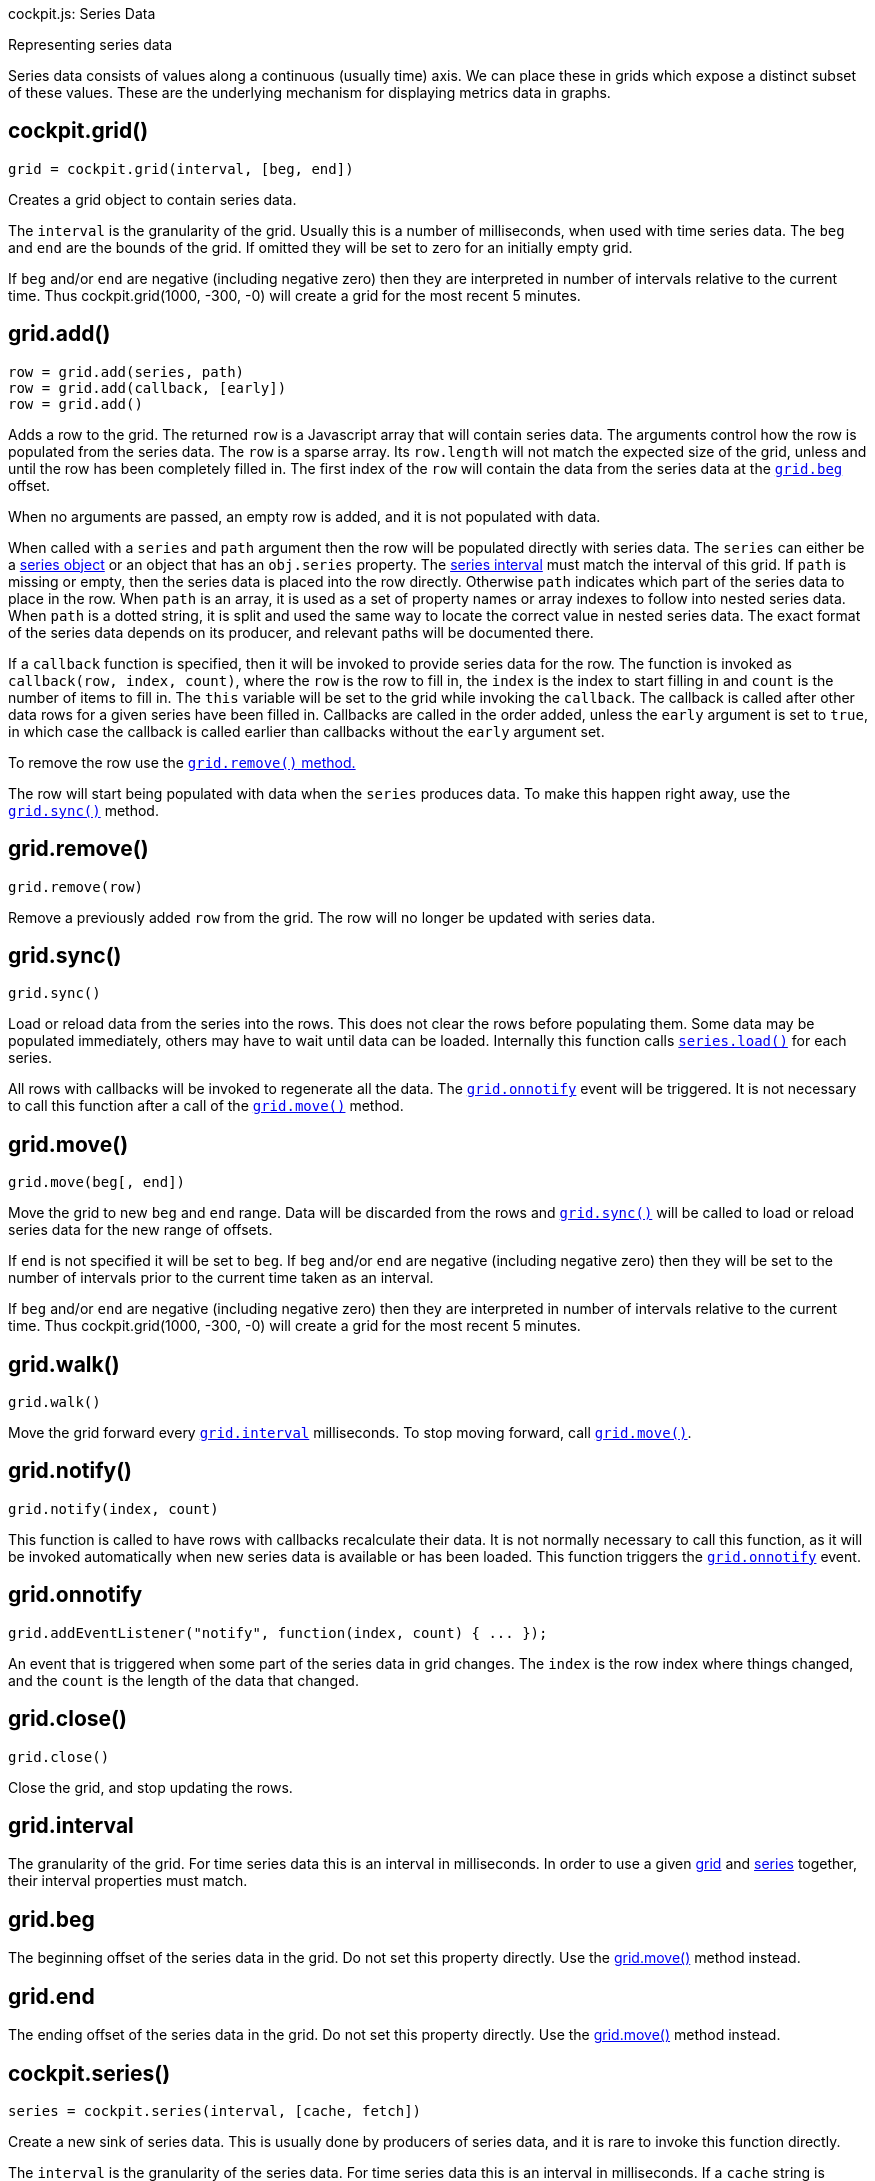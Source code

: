cockpit.js: Series Data

Representing series data

Series data consists of values along a continuous (usually time) axis.
We can place these in grids which expose a distinct subset of these
values. These are the underlying mechanism for displaying metrics data
in graphs.

[[cockpit-grid]]
== cockpit.grid()

....
grid = cockpit.grid(interval, [beg, end])
....

Creates a grid object to contain series data.

The `interval` is the granularity of the grid. Usually this is a number
of milliseconds, when used with time series data. The `beg` and `end`
are the bounds of the grid. If omitted they will be set to zero for an
initially empty grid.

If `beg` and/or `end` are negative (including negative zero) then they
are interpreted in number of intervals relative to the current time.
Thus cockpit.grid(1000, -300, -0) will create a grid for the most recent
5 minutes.

[[cockpit-grid-add]]
== grid.add()

....
row = grid.add(series, path)
row = grid.add(callback, [early])
row = grid.add()
....

Adds a row to the grid. The returned `row` is a Javascript array that
will contain series data. The arguments control how the row is populated
from the series data. The `row` is a sparse array. Its `row.length` will
not match the expected size of the grid, unless and until the row has
been completely filled in. The first index of the `row` will contain the
data from the series data at the link:#cockpit-grid-beg[`grid.beg`]
offset.

When no arguments are passed, an empty row is added, and it is not
populated with data.

When called with a `series` and `path` argument then the row will be
populated directly with series data. The `series` can either be a
link:#cockpit-series[series object] or an object that has an
`obj.series` property. The link:#cockpit-series-interval[series
interval] must match the interval of this grid. If `path` is missing or
empty, then the series data is placed into the row directly. Otherwise
`path` indicates which part of the series data to place in the row. When
`path` is an array, it is used as a set of property names or array
indexes to follow into nested series data. When `path` is a dotted
string, it is split and used the same way to locate the correct value in
nested series data. The exact format of the series data depends on its
producer, and relevant paths will be documented there.

If a `callback` function is specified, then it will be invoked to
provide series data for the row. The function is invoked as
`callback(row, index, count)`, where the `row` is the row to fill in,
the `index` is the index to start filling in and `count` is the number
of items to fill in. The `this` variable will be set to the grid while
invoking the `callback`. The callback is called after other data rows
for a given series have been filled in. Callbacks are called in the
order added, unless the `early` argument is set to `true`, in which case
the callback is called earlier than callbacks without the `early`
argument set.

To remove the row use the link:#cockpit-grid-remove[`grid.remove()`
method.]

The row will start being populated with data when the `series` produces
data. To make this happen right away, use the
link:#cockpit-grid-sync[`grid.sync()`] method.

[[cockpit-grid-remove]]
== grid.remove()

....
grid.remove(row)
....

Remove a previously added `row` from the grid. The row will no longer be
updated with series data.

[[cockpit-grid-sync]]
== grid.sync()

....
grid.sync()
....

Load or reload data from the series into the rows. This does not clear
the rows before populating them. Some data may be populated immediately,
others may have to wait until data can be loaded. Internally this
function calls link:#cockpit-series-load[`series.load()`] for each
series.

All rows with callbacks will be invoked to regenerate all the data. The
link:#cockpit-grid-onnotify[`grid.onnotify`] event will be triggered. It
is not necessary to call this function after a call of the
link:#cockpit-grid-move[`grid.move()`] method.

[[cockpit-grid-move]]
== grid.move()

....
grid.move(beg[, end])
....

Move the grid to new `beg` and `end` range. Data will be discarded from
the rows and link:#cockpit-grid-sync[`grid.sync()`] will be called to
load or reload series data for the new range of offsets.

If `end` is not specified it will be set to `beg`. If `beg` and/or `end`
are negative (including negative zero) then they will be set to the
number of intervals prior to the current time taken as an interval.

If `beg` and/or `end` are negative (including negative zero) then they
are interpreted in number of intervals relative to the current time.
Thus cockpit.grid(1000, -300, -0) will create a grid for the most recent
5 minutes.

[[cockpit-grid-walk]]
== grid.walk()

....
grid.walk()
....

Move the grid forward every link:#cockpit-grid-interval[`grid.interval`]
milliseconds. To stop moving forward, call
link:#cockpit-grid-move[`grid.move()`].

[[cockpit-grid-notify]]
== grid.notify()

....
grid.notify(index, count)
....

This function is called to have rows with callbacks recalculate their
data. It is not normally necessary to call this function, as it will be
invoked automatically when new series data is available or has been
loaded. This function triggers the
link:#cockpit-grid-onnotify[`grid.onnotify`] event.

[[cockpit-grid-onnotify]]
== grid.onnotify

....
grid.addEventListener("notify", function(index, count) { ... });
....

An event that is triggered when some part of the series data in grid
changes. The `index` is the row index where things changed, and the
`count` is the length of the data that changed.

[[cockpit-grid-close]]
== grid.close()

....
grid.close()
....

Close the grid, and stop updating the rows.

[[cockpit-grid-interval]]
== grid.interval

The granularity of the grid. For time series data this is an interval in
milliseconds. In order to use a given link:#cockpit-grid[grid] and
link:#cockpit-series[series] together, their interval properties must
match.

[[cockpit-grid-beg]]
== grid.beg

The beginning offset of the series data in the grid. Do not set this
property directly. Use the link:#cockpit-grid-move[grid.move()] method
instead.

[[cockpit-grid-end]]
== grid.end

The ending offset of the series data in the grid. Do not set this
property directly. Use the link:#cockpit-grid-move[grid.move()] method
instead.

[[cockpit-series]]
== cockpit.series()

....
series = cockpit.series(interval, [cache, fetch])
....

Create a new sink of series data. This is usually done by producers of
series data, and it is rare to invoke this function directly.

The `interval` is the granularity of the series data. For time series
data this is an interval in milliseconds. If a `cache` string is
specified, series data will be cached across frames for series with the
same `cache` cache identifier to load and/or reload.

If a `fetch` callback is specified, then it will be invoked when grids
request certain ranges of data. The `fetch` callback is invoked with
`function fetch(beg, end) { ... }` range offsets. The
link:#cockpit-series-input[series.input()] should be called with data
retrieved, either immediately or at a later time. The callback may be
called multiple times for the same ranges of data. It is up to the
callback to determine when or whether it should retrieve the data more
than once.

A producer of series data, usually calls this function and creates
itself a `obj.series` property containing this series object.

[[cockpit-series-input]]
== series.input()

....
series.input(beg, items[, mapping])
....

Send series data into the series sink. Any grids that have added rows
based on this series, will have data filled in. The `beg` is the
beginning offset of `items`. The `items` are an array one or more series
data items.

Producers may wish to provide additional properties that can be used in
lookup paths that rows can pull from. This is done in the `mapping`
argument. If specified it is a tree of objects. Each sub object should
have a property with the name `""` empty string, which will be used as
the property name or index in place of the one used in the lookup path.

[[cockpit-series-load]]
== series.load()

....
series.load(beg, end)
....

Load data from the series into any grids that have rows based on this
series data. Any cached data will be filled in immediately. Any data not
cached, will be requested from the producer, if possible, and may arrive
at a later time.

The `beg` and `end` denote the range of data to load.

[[cockpit-series-interval]]
== series.interval

The granularity of the series. For time series data this is an interval
in milliseconds. In order to use a given link:#cockpit-grid[grid] and
link:#cockpit-series[series] together, their interval properties must
match.

[[cockpit-series-limit]]
== series.limit

The maximum number of items to cache for loading and/or reloading. You
can change this value to a different number. Having a number close to
zero will break certain usage of grids, such as
link:#cockpit-grid-walk[`grid.walk()`].
